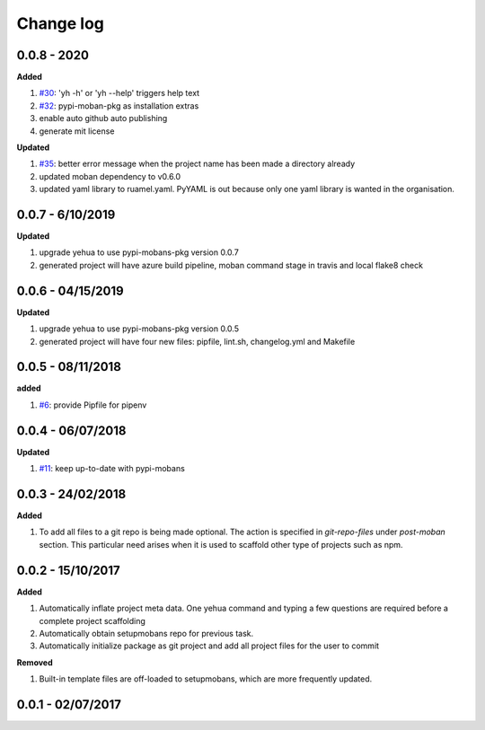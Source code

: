 Change log
================================================================================

0.0.8 - 2020
--------------------------------------------------------------------------------

**Added**

#. `#30 <https://github.com/moremoban/yehua/issues/30>`_: 'yh -h' or 'yh --help'
   triggers help text
#. `#32 <https://github.com/moremoban/yehua/issues/32>`_: pypi-moban-pkg as
   installation extras
#. enable auto github auto publishing
#. generate mit license

**Updated**

#. `#35 <https://github.com/moremoban/yehua/issues/35>`_: better error message
   when the project name has been made a directory already
#. updated moban dependency to v0.6.0
#. updated yaml library to ruamel.yaml. PyYAML is out because only one yaml
   library is wanted in the organisation.

0.0.7 - 6/10/2019
--------------------------------------------------------------------------------

**Updated**

#. upgrade yehua to use pypi-mobans-pkg version 0.0.7
#. generated project will have azure build pipeline, moban command stage in
   travis and local flake8 check

0.0.6 - 04/15/2019
--------------------------------------------------------------------------------

**Updated**

#. upgrade yehua to use pypi-mobans-pkg version 0.0.5
#. generated project will have four new files: pipfile, lint.sh, changelog.yml
   and Makefile 

0.0.5 - 08/11/2018
--------------------------------------------------------------------------------

**added**

#. `#6 <https://github.com/moremoban/yehua/issues/6>`_: provide Pipfile for
   pipenv

0.0.4 - 06/07/2018
--------------------------------------------------------------------------------

**Updated**

#. `#11 <https://github.com/moremoban/yehua/issues/11>`_: keep up-to-date with
   pypi-mobans

0.0.3 - 24/02/2018
--------------------------------------------------------------------------------

**Added**

#. To add all files to a git repo is being made optional. The action is
   specified in `git-repo-files` under `post-moban` section. This particular
   need arises when it is used to scaffold other type of projects such as npm.

0.0.2 - 15/10/2017
--------------------------------------------------------------------------------

**Added**

#. Automatically inflate project meta data. One yehua command and typing a few
   questions are required before a complete project scaffolding
#. Automatically obtain setupmobans repo for previous task.
#. Automatically initialize package as git project and add all project files for
   the user to commit

**Removed**

#. Built-in template files are off-loaded to setupmobans, which are more
   frequently updated.

0.0.1 - 02/07/2017
--------------------------------------------------------------------------------
